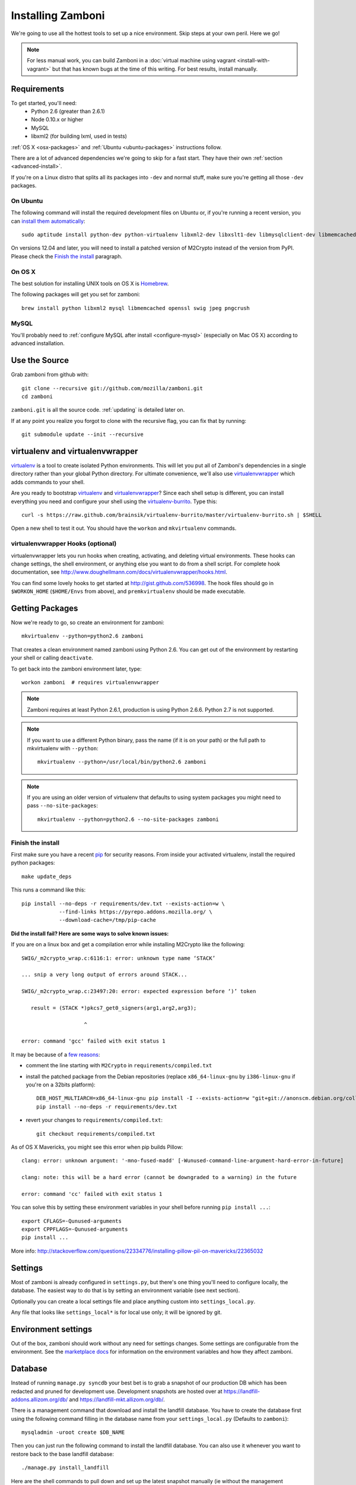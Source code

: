 .. _installation:

==================
Installing Zamboni
==================

We're going to use all the hottest tools to set up a nice environment.  Skip
steps at your own peril. Here we go!

.. note::

    For less manual work, you can build Zamboni in a
    :doc:`virtual machine using vagrant <install-with-vagrant>`
    but that has known bugs at the time of this writing.
    For best results, install manually.


Requirements
------------
To get started, you'll need:
 * Python 2.6 (greater than 2.6.1)
 * Node 0.10.x or higher
 * MySQL
 * libxml2 (for building lxml, used in tests)

:ref:`OS X <osx-packages>` and :ref:`Ubuntu <ubuntu-packages>` instructions
follow.

There are a lot of advanced dependencies we're going to skip for a fast start.
They have their own :ref:`section <advanced-install>`.

If you're on a Linux distro that splits all its packages into ``-dev`` and
normal stuff, make sure you're getting all those ``-dev`` packages.


.. _ubuntu-packages:

On Ubuntu
~~~~~~~~~
The following command will install the required development files on Ubuntu or,
if you're running a recent version, you can `install them automatically
<apt:python-dev,python-virtualenv,libxml2-dev,libxslt1-dev,libmysqlclient-dev,libmemcached-dev,libssl-dev,swig openssl,curl,pngcrush>`_::

    sudo aptitude install python-dev python-virtualenv libxml2-dev libxslt1-dev libmysqlclient-dev libmemcached-dev libssl-dev swig openssl curl pngcrush

On versions 12.04 and later, you will need to install a patched version of
M2Crypto instead of the version from PyPI. Please check the `Finish the
install`_ paragraph.


.. _osx-packages:

On OS X
~~~~~~~
The best solution for installing UNIX tools on OS X is Homebrew_.

The following packages will get you set for zamboni::

    brew install python libxml2 mysql libmemcached openssl swig jpeg pngcrush

MySQL
~~~~~

You'll probably need to :ref:`configure MySQL after install <configure-mysql>`
(especially on Mac OS X) according to advanced installation.


Use the Source
--------------

Grab zamboni from github with::

    git clone --recursive git://github.com/mozilla/zamboni.git
    cd zamboni

``zamboni.git`` is all the source code.  :ref:`updating` is detailed later on.

If at any point you realize you forgot to clone with the recursive
flag, you can fix that by running::

    git submodule update --init --recursive


virtualenv and virtualenvwrapper
--------------------------------

`virtualenv`_ is a tool to create
isolated Python environments. This will let you put all of Zamboni's
dependencies in a single directory rather than your global Python directory.
For ultimate convenience, we'll also use `virtualenvwrapper`_
which adds commands to your shell.

Are you ready to bootstrap virtualenv_ and virtualenvwrapper_?
Since each shell setup is different, you can install everything you need
and configure your shell using the `virtualenv-burrito`_. Type this::

    curl -s https://raw.github.com/brainsik/virtualenv-burrito/master/virtualenv-burrito.sh | $SHELL

Open a new shell to test it out. You should have the ``workon`` and
``mkvirtualenv`` commands.

.. _Homebrew: http://brew.sh/
.. _virtualenv: http://pypi.python.org/pypi/virtualenv
.. _`virtualenv-burrito`: https://github.com/brainsik/virtualenv-burrito
.. _virtualenvwrapper: http://www.doughellmann.com/docs/virtualenvwrapper/


virtualenvwrapper Hooks (optional)
~~~~~~~~~~~~~~~~~~~~~~~~~~~~~~~~~~

virtualenvwrapper lets you run hooks when creating, activating, and deleting
virtual environments.  These hooks can change settings, the shell environment,
or anything else you want to do from a shell script.  For complete hook
documentation, see
http://www.doughellmann.com/docs/virtualenvwrapper/hooks.html.

You can find some lovely hooks to get started at http://gist.github.com/536998.
The hook files should go in ``$WORKON_HOME`` (``$HOME/Envs`` from
above), and ``premkvirtualenv`` should be made executable.


Getting Packages
----------------

Now we're ready to go, so create an environment for zamboni::

    mkvirtualenv --python=python2.6 zamboni

That creates a clean environment named zamboni using Python 2.6. You can get
out of the environment by restarting your shell or calling ``deactivate``.

To get back into the zamboni environment later, type::

    workon zamboni  # requires virtualenvwrapper

.. note:: Zamboni requires at least Python 2.6.1, production is using
          Python 2.6.6. Python 2.7 is not supported.

.. note:: If you want to use a different Python binary, pass the name (if it is
          on your path) or the full path to mkvirtualenv with ``--python``::

            mkvirtualenv --python=/usr/local/bin/python2.6 zamboni

.. note:: If you are using an older version of virtualenv that defaults to
          using system packages you might need to pass ``--no-site-packages``::

            mkvirtualenv --python=python2.6 --no-site-packages zamboni

Finish the install
~~~~~~~~~~~~~~~~~~

First make sure you have a recent `pip`_ for security reasons.
From inside your activated virtualenv, install the required python packages::

    make update_deps

This runs a command like this::

    pip install --no-deps -r requirements/dev.txt --exists-action=w \
                --find-links https://pyrepo.addons.mozilla.org/ \
                --download-cache=/tmp/pip-cache

.. _pip: http://www.pip-installer.org/en/latest/

**Did the install fail? Here are some ways to solve known issues:**

If you are on a linux box and get a compilation error while installing M2Crypto
like the following::

    SWIG/_m2crypto_wrap.c:6116:1: error: unknown type name ‘STACK’

    ... snip a very long output of errors around STACK...

    SWIG/_m2crypto_wrap.c:23497:20: error: expected expression before ‘)’ token

       result = (STACK *)pkcs7_get0_signers(arg1,arg2,arg3);

                        ^

    error: command 'gcc' failed with exit status 1

It may be because of a `few reasons`_:

.. _few reasons:
    http://blog.rectalogic.com/2013/11/installing-m2crypto-in-python.html

* comment the line starting with ``M2Crypto`` in ``requirements/compiled.txt``
* install the patched package from the Debian repositories (replace
  ``x86_64-linux-gnu`` by ``i386-linux-gnu`` if you're on a 32bits platform)::

    DEB_HOST_MULTIARCH=x86_64-linux-gnu pip install -I --exists-action=w "git+git://anonscm.debian.org/collab-maint/m2crypto.git@debian/0.21.1-3#egg=M2Crypto"
    pip install --no-deps -r requirements/dev.txt

* revert your changes to ``requirements/compiled.txt``::

    git checkout requirements/compiled.txt


As of OS X Mavericks, you might see this error when pip builds Pillow::

    clang: error: unknown argument: '-mno-fused-madd' [-Wunused-command-line-argument-hard-error-in-future]

    clang: note: this will be a hard error (cannot be downgraded to a warning) in the future

    error: command 'cc' failed with exit status 1

You can solve this by setting these environment variables in your shell
before running ``pip install ...``::

    export CFLAGS=-Qunused-arguments
    export CPPFLAGS=-Qunused-arguments
    pip install ...

More info: http://stackoverflow.com/questions/22334776/installing-pillow-pil-on-mavericks/22365032


.. _example-settings:

Settings
--------

Most of zamboni is already configured in ``settings.py``, but there's one thing
you'll need to configure locally, the database. The easiest way to do that
is by setting an environment variable (see next section).

Optionally you can create a local settings file and place anything custom
into ``settings_local.py``.

Any file that looks like ``settings_local*`` is for local use only; it will be
ignored by git.

Environment settings
--------------------

Out of the box, zamboni should work without any need for settings changes.
Some settings are configurable from the environment. See the
`marketplace docs`_ for information on the environment variables and how
they affect zamboni.

Database
--------

Instead of running ``manage.py syncdb`` your best bet is to grab a snapshot of
our production DB which has been redacted and pruned for development use.
Development snapshots are hosted over at
https://landfill-addons.allizom.org/db/ and
https://landfill-mkt.allizom.org/db/.

There is a management command that download and install the landfill
database. You have to create the database first using the following
command filling in the database name from your ``settings_local.py``
(Defaults to ``zamboni``)::

    mysqladmin -uroot create $DB_NAME

Then you can just run the following command to install the landfill
database. You can also use it whenever you want to restore back to the
base landfill database::

    ./manage.py install_landfill

Here are the shell commands to pull down and set up the latest
snapshot manually (ie without the management command)::

    export DB_NAME=zamboni
    export DB_USER=zamboni
    mysqladmin -uroot create $DB_NAME
    mysql -uroot -B -e'GRANT ALL PRIVILEGES ON $DB_NAME.* TO $DB_USER@localhost'
    wget --no-check-certificate -P /tmp https://landfill-addons.allizom.org/db_data/landfill-`date +%Y-%m-%d`.sql.gz
    zcat /tmp/landfill-`date +%Y-%m-%d`.sql.gz | mysql -u$DB_USER $DB_NAME
    # Optionally, you can remove the landfill site notice:
    mysql -uroot -e"delete from config where \`key\`='site_notice'" $DB_NAME

.. note::

   If you are under Mac OS X, you might need to add a *.Z* suffix to the
   *.sql.gz* file, otherwise **zcat** might not recognize it::

      ...
      $ mv /tmp/landfill-`date +%Y-%m-%d`.sql.gz /tmp/landfill-`date +%Y-%m-%d`.sql.gz.Z
      $ zcat /tmp/landfill-`date +%Y-%m-%d`.sql.gz | mysql -u$DB_USER $DB_NAME
      ...


Database Migrations
-------------------

Each incremental change we add to the database is done with a versioned SQL
(and sometimes Python) file. To keep your local DB fresh and up to date, run
migrations like this::

    schematic migrations

More info on schematic: https://github.com/mozilla/schematic


Run the Server
--------------

If you've gotten the system requirements, downloaded ``zamboni`` and
``zamboni-lib``, set up your virtualenv with the compiled packages, and
configured your settings and database, you're good to go::

    ./manage.py runserver

Persona
-------

We use `Persona <https://login.persona.org/>`_ to log in and create accounts.

Create an Admin User
--------------------

To log into your dev site, you can click the login / register link and login
with Persona just like on the live site.

If, however, you don't have Persona enabled on your site, you can register a
new user "the old way" by filling in the registration form. Remember to
activate this user using the link in the confirmation email sent: it's
displayed in the console, check your server logs.

In any case, if you want to grant yourself admin privileges there are some
additional steps. After registering, find your user record::

    mysql> select * from auth_user order by date_joined desc limit 1\G

Then make yourself a superuser like this::

    mysql> update auth_user set is_superuser=1, is_staff=1 where id=<id from above>;

Additionally, add yourself to the admin group::

    mysql> insert into groups_users (group_id, user_id) values (1, <id from above>);

Next, you'll need to set a password. Do that by clicking "I forgot my password"
on the login screen then go back to the shell you started your dev server in.
You'll see the email message with the password reset link in stdout.


Setting Up the Front End
------------------------

To add the code from all front-end dependencies, you can simply run::

    commonplace fiddle

Commonplace is a set of CLI tools that will handle cloning and updating front-
end dependencies. This is done automatically if you use the ``make
update_commonplace`` command. More information on how this command works is
available in the `Commonplace wiki
<https://github.com/mozilla/commonplace/wiki/CLI-Tools#fiddle>`_

Each of our front-end projects live in their own repositories. These are
single-page apps that talk to the APIs in Zamboni. Commonplace serves as the
glue which brings theem together and keeps them running in sync.


Testing
-------

The :ref:`testing` page has more info, but here's the quick way to run
zamboni's marketplace tests::

    ./manage.py test

There are a few useful makefile targets that you can use, the simplest one
being::

    make test

Please check the :doc:`../hacking/testing` page for more information on
the other available targets.

.. _updating:


Updating
--------

To run a full update of zamboni (including source files, pip requirements and
database migrations)::

    make full_update

Use the following if you also wish to prefill your database with the data from
landfill **WARNING** Do not do this once you have things running as it will overwrite your database!::

    make update_landfill

If you want to do it manually, then check the following steps:

This updates zamboni::

    git checkout master && git pull && git submodule update --init --recursive

This updates zamboni-lib in the ``vendor/`` directory::

    pushd vendor && git pull && git submodule update --init && popd

This updates the python packages::

    pip install --no-deps -r requirements/dev.txt --exists-action=w \
                --find-links https://pyrepo.addons.mozilla.org/ \
                --download-cache=/tmp/pip-cache
We use `schematic <http://github.com/mozilla/schematic/>`_ to run migrations::

    schematic migrations

The :ref:`contributing` page has more on managing branches.


Contact
-------

Come talk to us on irc://irc.mozilla.org/amo if you have questions, issues, or
compliments.


Submitting a Patch
------------------

See the :ref:`contributing` page.


.. _advanced-install:

Advanced Installation
---------------------

In production we use things like memcached, rabbitmq + celery,
elasticsearch, LESS, and Stylus.  Learn more about installing these on the
:doc:`./advanced-installation` page.

.. note::

    Although we make an effort to keep advanced items as optional installs
    you might need to install some components in order to run tests or start
    up the development server.

.. _`marketplace docs`: http://marketplace.readthedocs.org/en/latest/topics/setup.html
